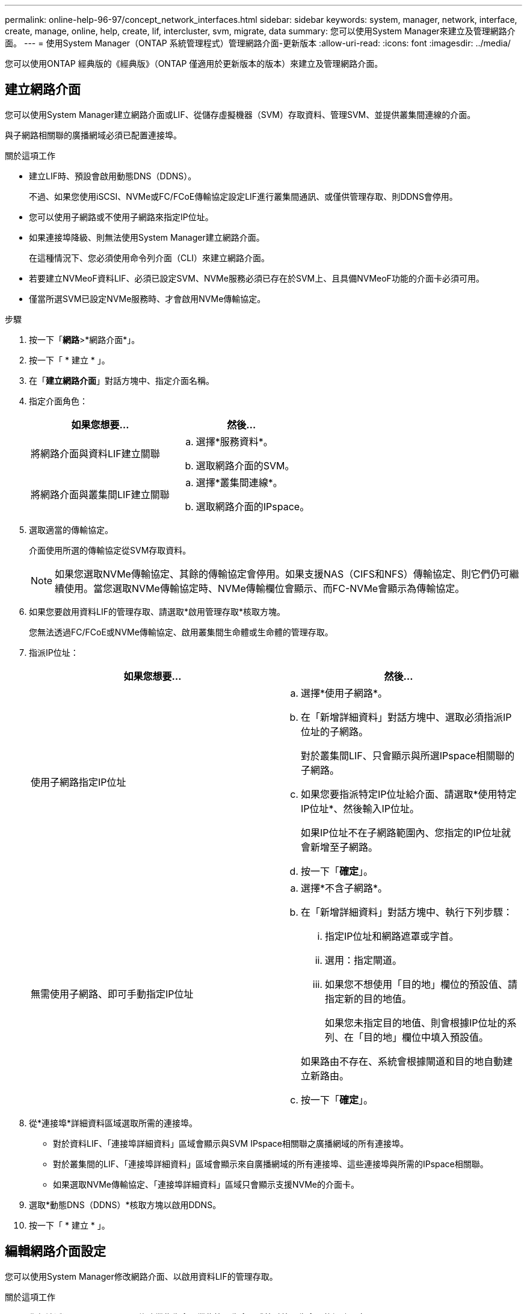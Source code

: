 ---
permalink: online-help-96-97/concept_network_interfaces.html 
sidebar: sidebar 
keywords: system, manager, network, interface, create, manage, online, help, create, lif, intercluster, svm, migrate, data 
summary: 您可以使用System Manager來建立及管理網路介面。 
---
= 使用System Manager（ONTAP 系統管理程式）管理網路介面-更新版本
:allow-uri-read: 
:icons: font
:imagesdir: ../media/


[role="lead"]
您可以使用ONTAP 經典版的《經典版》（ONTAP 僅適用於更新版本的版本）來建立及管理網路介面。



== 建立網路介面

您可以使用System Manager建立網路介面或LIF、從儲存虛擬機器（SVM）存取資料、管理SVM、並提供叢集間連線的介面。

與子網路相關聯的廣播網域必須已配置連接埠。

.關於這項工作
* 建立LIF時、預設會啟用動態DNS（DDNS）。
+
不過、如果您使用iSCSI、NVMe或FC/FCoE傳輸協定設定LIF進行叢集間通訊、或僅供管理存取、則DDNS會停用。

* 您可以使用子網路或不使用子網路來指定IP位址。
* 如果連接埠降級、則無法使用System Manager建立網路介面。
+
在這種情況下、您必須使用命令列介面（CLI）來建立網路介面。

* 若要建立NVMeoF資料LIF、必須已設定SVM、NVMe服務必須已存在於SVM上、且具備NVMeoF功能的介面卡必須可用。
* 僅當所選SVM已設定NVMe服務時、才會啟用NVMe傳輸協定。


.步驟
. 按一下「*網路*>*網路介面*」。
. 按一下「 * 建立 * 」。
. 在「*建立網路介面*」對話方塊中、指定介面名稱。
. 指定介面角色：
+
|===
| 如果您想要... | 然後... 


 a| 
將網路介面與資料LIF建立關聯
 a| 
.. 選擇*服務資料*。
.. 選取網路介面的SVM。




 a| 
將網路介面與叢集間LIF建立關聯
 a| 
.. 選擇*叢集間連線*。
.. 選取網路介面的IPspace。


|===
. 選取適當的傳輸協定。
+
介面使用所選的傳輸協定從SVM存取資料。

+
[NOTE]
====
如果您選取NVMe傳輸協定、其餘的傳輸協定會停用。如果支援NAS（CIFS和NFS）傳輸協定、則它們仍可繼續使用。當您選取NVMe傳輸協定時、NVMe傳輸欄位會顯示、而FC-NVMe會顯示為傳輸協定。

====
. 如果您要啟用資料LIF的管理存取、請選取*啟用管理存取*核取方塊。
+
您無法透過FC/FCoE或NVMe傳輸協定、啟用叢集間生命體或生命體的管理存取。

. 指派IP位址：
+
|===
| 如果您想要... | 然後... 


 a| 
使用子網路指定IP位址
 a| 
.. 選擇*使用子網路*。
.. 在「新增詳細資料」對話方塊中、選取必須指派IP位址的子網路。
+
對於叢集間LIF、只會顯示與所選IPspace相關聯的子網路。

.. 如果您要指派特定IP位址給介面、請選取*使用特定IP位址*、然後輸入IP位址。
+
如果IP位址不在子網路範圍內、您指定的IP位址就會新增至子網路。

.. 按一下「*確定*」。




 a| 
無需使用子網路、即可手動指定IP位址
 a| 
.. 選擇*不含子網路*。
.. 在「新增詳細資料」對話方塊中、執行下列步驟：
+
... 指定IP位址和網路遮罩或字首。
... 選用：指定閘道。
... 如果您不想使用「目的地」欄位的預設值、請指定新的目的地值。
+
如果您未指定目的地值、則會根據IP位址的系列、在「目的地」欄位中填入預設值。



+
如果路由不存在、系統會根據閘道和目的地自動建立新路由。

.. 按一下「*確定*」。


|===
. 從*連接埠*詳細資料區域選取所需的連接埠。
+
** 對於資料LIF、「連接埠詳細資料」區域會顯示與SVM IPspace相關聯之廣播網域的所有連接埠。
** 對於叢集間的LIF、「連接埠詳細資料」區域會顯示來自廣播網域的所有連接埠、這些連接埠與所需的IPspace相關聯。
** 如果選取NVMe傳輸協定、「連接埠詳細資料」區域只會顯示支援NVMe的介面卡。


. 選取*動態DNS（DDNS）*核取方塊以啟用DDNS。
. 按一下「 * 建立 * 」。




== 編輯網路介面設定

您可以使用System Manager修改網路介面、以啟用資料LIF的管理存取。

.關於這項工作
* 您無法透過System Manager修改叢集生命、叢集管理生命、或節點管理生命里的網路設定。
* 您無法啟用叢集間LIF的管理存取。


.步驟
. 按一下「*網路*>*網路介面*」。
. 選取您要修改的介面、然後按一下*編輯*。
. 在*編輯網路介面*對話方塊中、視需要修改網路介面設定。
. 按一下*儲存並關閉*。




== 刪除網路介面

您可以使用System Manager刪除網路介面、以釋放介面的IP位址、然後將IP位址用於其他用途。

網路介面的狀態必須停用。

.步驟
. 按一下「*網路*>*網路介面*」。
. 選取您要刪除的介面、然後按一下*刪除*。
. 選取確認核取方塊、然後按一下*刪除*。




== 移轉LIF

您可以使用System Manager將資料LIF或叢集管理LIF移轉到同一個節點上的不同連接埠、或是在來源連接埠故障或需要維護時、將資料移轉到叢集內的不同節點上。

目的地節點和連接埠必須正常運作、而且必須能夠存取與來源連接埠相同的網路。

.關於這項工作
* 如果要從節點中移除NIC、則必須將NIC所屬連接埠上裝載的LIF移轉至叢集中的其他連接埠。
* 您無法移轉iSCSI LIF或FC LIF。


.步驟
. 按一下「*網路*>*網路介面*」。
. 選取您要移轉的介面、然後按一下*移轉*。
. 在*移轉介面*對話方塊中、選取您要移轉LIF的目的地連接埠。
. 如果您要將目的地連接埠設定為LIF的新主連接埠、請選取*永久移轉*核取方塊。
. 按一下*移轉*。


*相關資訊*

xref:reference_network_window.adoc[網路視窗]

xref:task_configuring_iscsi_protocol_on_svms.adoc[在SVM上設定iSCSI傳輸協定]

https://docs.netapp.com/us-en/ontap/concepts/index.html["概念ONTAP"]

https://docs.netapp.com/us-en/ontap/networking/index.html["網路管理"]
